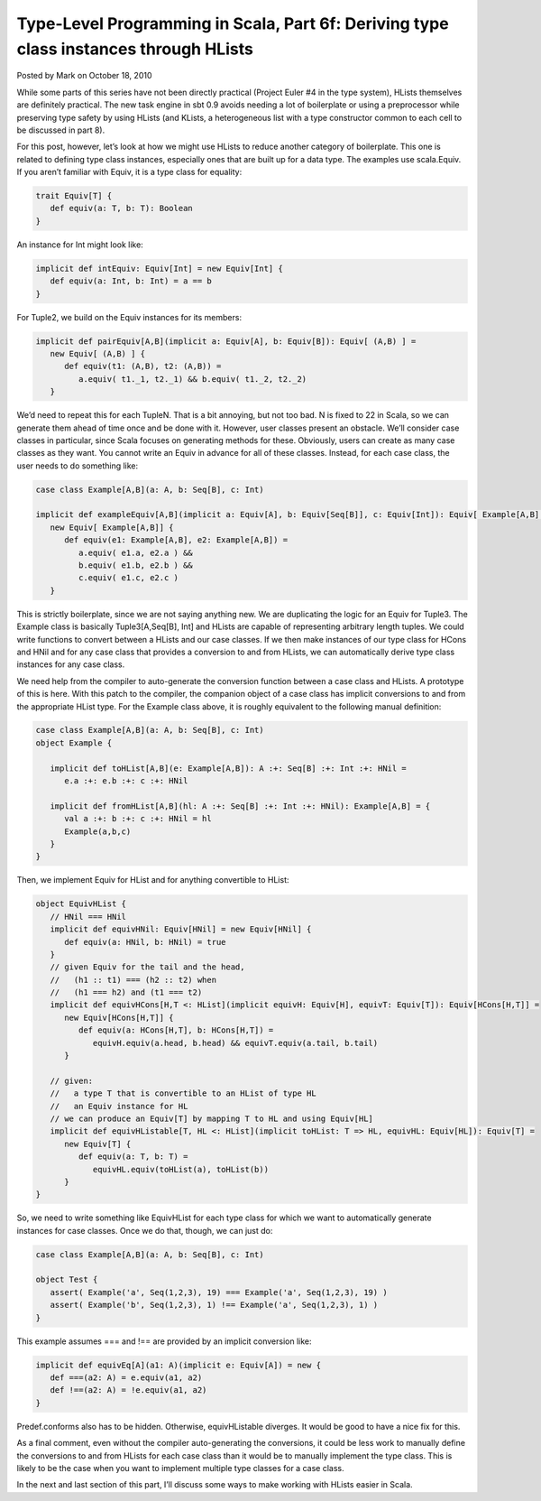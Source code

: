 Type-Level Programming in Scala, Part 6f: Deriving type class instances through HLists
--------------------------------------------------------------------------------------------------------------------------

Posted by Mark on October 18, 2010

While some parts of this series have not been directly practical (Project Euler #4 in the type system), HLists themselves are definitely practical. The new task engine in sbt 0.9 avoids needing a lot of boilerplate or using a preprocessor while preserving type safety by using HLists (and KLists, a heterogeneous list with a type constructor common to each cell to be discussed in part 8).

For this post, however, let’s look at how we might use HLists to reduce another category of boilerplate. This one is related to defining type class instances, especially ones that are built up for a data type. The examples use scala.Equiv. If you aren’t familiar with Equiv, it is a type class for equality:

.. code-block:: scala

  trait Equiv[T] {
     def equiv(a: T, b: T): Boolean
  }

An instance for Int might look like:

.. code-block:: scala

  implicit def intEquiv: Equiv[Int] = new Equiv[Int] {
     def equiv(a: Int, b: Int) = a == b
  }

For Tuple2, we build on the Equiv instances for its members:

.. code-block:: scala

  implicit def pairEquiv[A,B](implicit a: Equiv[A], b: Equiv[B]): Equiv[ (A,B) ] =
     new Equiv[ (A,B) ] {
        def equiv(t1: (A,B), t2: (A,B)) =
           a.equiv( t1._1, t2._1) && b.equiv( t1._2, t2._2)
     }

We’d need to repeat this for each TupleN. That is a bit annoying, but not too bad. N is fixed to 22 in Scala, so we can generate them ahead of time once and be done with it. However, user classes present an obstacle. We’ll consider case classes in particular, since Scala focuses on generating methods for these. Obviously, users can create as many case classes as they want. You cannot write an Equiv in advance for all of these classes. Instead, for each case class, the user needs to do something like:

.. code-block:: scala

  case class Example[A,B](a: A, b: Seq[B], c: Int)

  implicit def exampleEquiv[A,B](implicit a: Equiv[A], b: Equiv[Seq[B]], c: Equiv[Int]): Equiv[ Example[A,B] ] =
     new Equiv[ Example[A,B]] {
        def equiv(e1: Example[A,B], e2: Example[A,B]) =
           a.equiv( e1.a, e2.a ) &&
           b.equiv( e1.b, e2.b ) &&
           c.equiv( e1.c, e2.c )
     }

This is strictly boilerplate, since we are not saying anything new. We are duplicating the logic for an Equiv for Tuple3. The Example class is basically Tuple3[A,Seq[B], Int] and HLists are capable of representing arbitrary length tuples. We could write functions to convert between a HLists and our case classes. If we then make instances of our type class for HCons and HNil and for any case class that provides a conversion to and from HLists, we can automatically derive type class instances for any case class.

We need help from the compiler to auto-generate the conversion function between a case class and HLists. A prototype of this is here. With this patch to the compiler, the companion object of a case class has implicit conversions to and from the appropriate HList type. For the Example class above, it is roughly equivalent to the following manual definition:

.. code-block:: scala

  case class Example[A,B](a: A, b: Seq[B], c: Int)
  object Example {

     implicit def toHList[A,B](e: Example[A,B]): A :+: Seq[B] :+: Int :+: HNil =
        e.a :+: e.b :+: c :+: HNil

     implicit def fromHList[A,B](hl: A :+: Seq[B] :+: Int :+: HNil): Example[A,B] = {
        val a :+: b :+: c :+: HNil = hl
        Example(a,b,c)
     }
  }

Then, we implement Equiv for HList and for anything convertible to HList:

.. code-block:: scala

  object EquivHList {
     // HNil === HNil
     implicit def equivHNil: Equiv[HNil] = new Equiv[HNil] {
        def equiv(a: HNil, b: HNil) = true
     }
     // given Equiv for the tail and the head,
     //   (h1 :: t1) === (h2 :: t2) when
     //   (h1 === h2) and (t1 === t2)
     implicit def equivHCons[H,T <: HList](implicit equivH: Equiv[H], equivT: Equiv[T]): Equiv[HCons[H,T]] =
        new Equiv[HCons[H,T]] {
           def equiv(a: HCons[H,T], b: HCons[H,T]) =
              equivH.equiv(a.head, b.head) && equivT.equiv(a.tail, b.tail)
        }

     // given:
     //   a type T that is convertible to an HList of type HL
     //   an Equiv instance for HL
     // we can produce an Equiv[T] by mapping T to HL and using Equiv[HL]
     implicit def equivHListable[T, HL <: HList](implicit toHList: T => HL, equivHL: Equiv[HL]): Equiv[T] =
        new Equiv[T] {
           def equiv(a: T, b: T) =
              equivHL.equiv(toHList(a), toHList(b))
        }
  }

So, we need to write something like EquivHList for each type class for which we want to automatically generate instances for case classes. Once we do that, though, we can just do:

.. code-block:: scala

  case class Example[A,B](a: A, b: Seq[B], c: Int)

  object Test {
     assert( Example('a', Seq(1,2,3), 19) === Example('a', Seq(1,2,3), 19) )
     assert( Example('b', Seq(1,2,3), 1) !== Example('a', Seq(1,2,3), 1) )
  }

This example assumes === and !== are provided by an implicit conversion like:

.. code-block:: scala

  implicit def equivEq[A](a1: A)(implicit e: Equiv[A]) = new {
     def ===(a2: A) = e.equiv(a1, a2)
     def !==(a2: A) = !e.equiv(a1, a2)
  }

Predef.conforms also has to be hidden. Otherwise, equivHListable diverges. It would be good to have a nice fix for this.

As a final comment, even without the compiler auto-generating the conversions, it could be less work to manually define the conversions to and from HLists for each case class than it would be to manually implement the type class. This is likely to be the case when you want to implement multiple type classes for a case class.

In the next and last section of this part, I’ll discuss some ways to make working with HLists easier in Scala.
